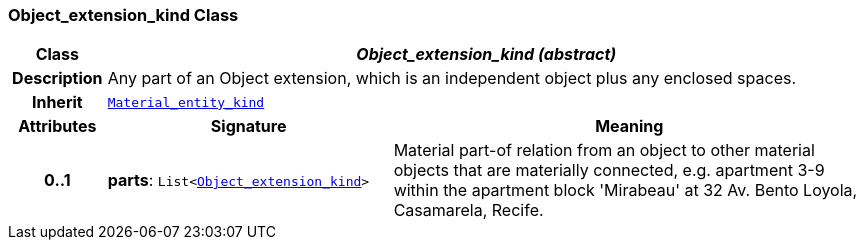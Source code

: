 === Object_extension_kind Class

[cols="^1,3,5"]
|===
h|*Class*
2+^h|*__Object_extension_kind (abstract)__*

h|*Description*
2+a|Any part of an Object extension, which is an independent object plus any enclosed spaces.

h|*Inherit*
2+|`<<_material_entity_kind_class,Material_entity_kind>>`

h|*Attributes*
^h|*Signature*
^h|*Meaning*

h|*0..1*
|*parts*: `List<<<_object_extension_kind_class,Object_extension_kind>>>`
a|Material part-of relation from an object to other material objects that are materially connected, e.g. apartment 3-9 within the apartment block 'Mirabeau' at 32 Av. Bento Loyola, Casamarela, Recife.
|===
